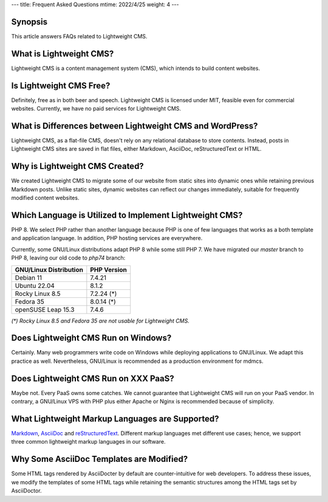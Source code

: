 ---
title: Frequent Asked Questions
mtime: 2022/4/25
weight: 4
---

Synopsis
--------

This article answers FAQs related to Lightweight CMS.

What is Lightweight CMS?
-------------------------

Lightweight CMS is a content management system (CMS), which intends to build content websites.

Is Lightweight CMS Free?
-------------------------

Definitely, free as in both beer and speech. Lightweight CMS is licensed under MIT, feasible even for commercial websites. Currently, we have no paid services for Lightweight CMS.

What is Differences between Lightweight CMS and WordPress?
-----------------------------------------------------------

Lightweight CMS, as a flat-file CMS, doesn't rely on any relational database to store contents. Instead, posts in Lightweight CMS sites are saved in flat files, either Markdown, AsciiDoc, reStructuredText or HTML.

Why is Lightweight CMS Created?
--------------------------------

We created Lightweight CMS to migrate some of our website from static sites into dynamic ones while retaining previous Markdown posts. Unlike static sites, dynamic websites can reflect our changes immediately, suitable for frequently modified content websites.

Which Language is Utilized to Implement Lightweight CMS?
---------------------------------------------------------

PHP 8. We select PHP rather than another language because PHP is one of few languages that works as a both template and application language. In addition, PHP hosting services are everywhere.

Currently, some GNU/Linux distributions adapt PHP 8 while some still PHP 7. We have migrated our `master` branch to PHP 8, leaving our old code to `php74` branch:

====================== ===========
GNU/Linux Distribution PHP Version
====================== ===========
Debian 11              7.4.21
Ubuntu 22.04           8.1.2
Rocky Linux 8.5        7.2.24 (*)
Fedora 35              8.0.14 (*)
openSUSE Leap 15.3     7.4.6
====================== ===========

*(\*) Rocky Linux 8.5 and Fedora 35 are not usable for Lightweight CMS.*

Does Lightweight CMS Run on Windows?
--------------------------------------

Certainly. Many web programmers write code on Windows while deploying applications to GNU/Linux. We adapt this practice as well. Nevertheless, GNU/Linux is recommended as a production environment for mdmcs.

Does Lightweight CMS Run on XXX PaaS?
--------------------------------------

Maybe not. Every PaaS owns some catches. We cannot guarantee that Lightweight CMS will run on your PaaS vendor. In contrary, a GNU/Linux VPS with PHP plus either Apache or Nginx is recommended because of simplicity.

What Lightweight Markup Languages are Supported?
-------------------------------------------------

`Markdown <https://github.github.com/gfm/>`_, `AsciiDoc <https://asciidoc.org/>`_ and `reStructuredText <https://docutils.sourceforge.io/rst.html>`_. Different markup languages met different use cases; hence, we support three common lightweight markup languages in our software.

Why Some AsciiDoc Templates are Modified?
------------------------------------------

Some HTML tags rendered by AsciiDocter by default are counter-intuitive for web developers. To address these issues, we modify the templates of some HTML tags while retaining the semantic structures among the HTML tags set by AsciiDoctor.
